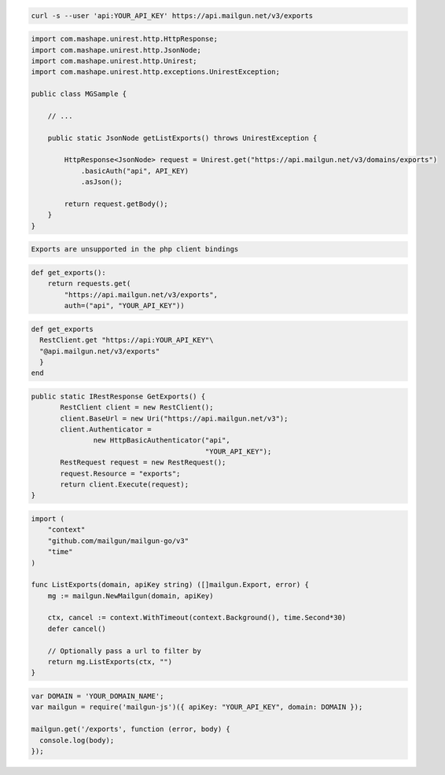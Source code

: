 
.. code-block:: bash

    curl -s --user 'api:YOUR_API_KEY' https://api.mailgun.net/v3/exports

.. code-block:: java

 import com.mashape.unirest.http.HttpResponse;
 import com.mashape.unirest.http.JsonNode;
 import com.mashape.unirest.http.Unirest;
 import com.mashape.unirest.http.exceptions.UnirestException;
 
 public class MGSample {
 
     // ...
 
     public static JsonNode getListExports() throws UnirestException {
 
         HttpResponse<JsonNode> request = Unirest.get("https://api.mailgun.net/v3/domains/exports")
             .basicAuth("api", API_KEY)
             .asJson();
 
         return request.getBody();
     }
 }

.. code-block:: php

    Exports are unsupported in the php client bindings

.. code-block:: py

 def get_exports():
     return requests.get(
         "https://api.mailgun.net/v3/exports",
         auth=("api", "YOUR_API_KEY"))

.. code-block:: rb

 def get_exports
   RestClient.get "https://api:YOUR_API_KEY"\
   "@api.mailgun.net/v3/exports"
   }
 end

.. code-block:: csharp

 public static IRestResponse GetExports() {
 	RestClient client = new RestClient();
 	client.BaseUrl = new Uri("https://api.mailgun.net/v3");
 	client.Authenticator =
 		new HttpBasicAuthenticator("api",
 		                           "YOUR_API_KEY");
 	RestRequest request = new RestRequest();
 	request.Resource = "exports";
 	return client.Execute(request);
 }

.. code-block:: go

 import (
     "context"
     "github.com/mailgun/mailgun-go/v3"
     "time"
 )

 func ListExports(domain, apiKey string) ([]mailgun.Export, error) {
     mg := mailgun.NewMailgun(domain, apiKey)

     ctx, cancel := context.WithTimeout(context.Background(), time.Second*30)
     defer cancel()

     // Optionally pass a url to filter by
     return mg.ListExports(ctx, "")
 }

.. code-block:: js

 var DOMAIN = 'YOUR_DOMAIN_NAME';
 var mailgun = require('mailgun-js')({ apiKey: "YOUR_API_KEY", domain: DOMAIN });

 mailgun.get('/exports', function (error, body) {
   console.log(body);
 });
